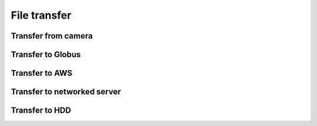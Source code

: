 File transfer
=============

Transfer from camera
~~~~~~~~~~~~~~~~~~~~

Transfer to Globus
~~~~~~~~~~~~~~~~~~

Transfer to AWS
~~~~~~~~~~~~~~~

Transfer to networked server
~~~~~~~~~~~~~~~~~~~~~~~~~~~~

Transfer to HDD
~~~~~~~~~~~~~~~
